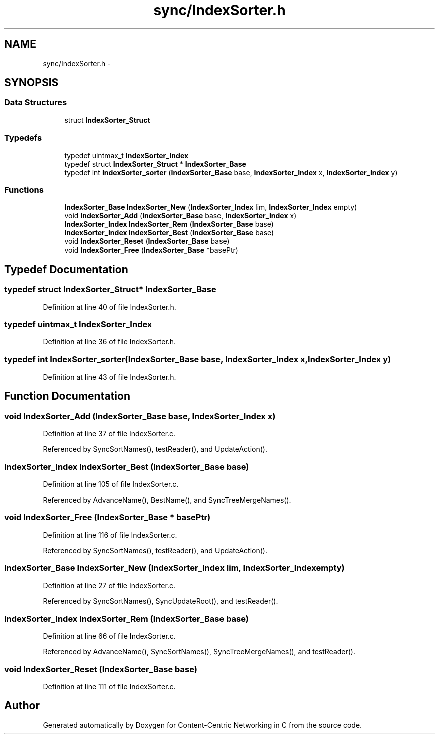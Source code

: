 .TH "sync/IndexSorter.h" 3 "4 Feb 2013" "Version 0.7.1" "Content-Centric Networking in C" \" -*- nroff -*-
.ad l
.nh
.SH NAME
sync/IndexSorter.h \- 
.SH SYNOPSIS
.br
.PP
.SS "Data Structures"

.in +1c
.ti -1c
.RI "struct \fBIndexSorter_Struct\fP"
.br
.in -1c
.SS "Typedefs"

.in +1c
.ti -1c
.RI "typedef uintmax_t \fBIndexSorter_Index\fP"
.br
.ti -1c
.RI "typedef struct \fBIndexSorter_Struct\fP * \fBIndexSorter_Base\fP"
.br
.ti -1c
.RI "typedef int \fBIndexSorter_sorter\fP (\fBIndexSorter_Base\fP base, \fBIndexSorter_Index\fP x, \fBIndexSorter_Index\fP y)"
.br
.in -1c
.SS "Functions"

.in +1c
.ti -1c
.RI "\fBIndexSorter_Base\fP \fBIndexSorter_New\fP (\fBIndexSorter_Index\fP lim, \fBIndexSorter_Index\fP empty)"
.br
.ti -1c
.RI "void \fBIndexSorter_Add\fP (\fBIndexSorter_Base\fP base, \fBIndexSorter_Index\fP x)"
.br
.ti -1c
.RI "\fBIndexSorter_Index\fP \fBIndexSorter_Rem\fP (\fBIndexSorter_Base\fP base)"
.br
.ti -1c
.RI "\fBIndexSorter_Index\fP \fBIndexSorter_Best\fP (\fBIndexSorter_Base\fP base)"
.br
.ti -1c
.RI "void \fBIndexSorter_Reset\fP (\fBIndexSorter_Base\fP base)"
.br
.ti -1c
.RI "void \fBIndexSorter_Free\fP (\fBIndexSorter_Base\fP *basePtr)"
.br
.in -1c
.SH "Typedef Documentation"
.PP 
.SS "typedef struct \fBIndexSorter_Struct\fP* \fBIndexSorter_Base\fP"
.PP
Definition at line 40 of file IndexSorter.h.
.SS "typedef uintmax_t \fBIndexSorter_Index\fP"
.PP
Definition at line 36 of file IndexSorter.h.
.SS "typedef int \fBIndexSorter_sorter\fP(\fBIndexSorter_Base\fP base, \fBIndexSorter_Index\fP x, \fBIndexSorter_Index\fP y)"
.PP
Definition at line 43 of file IndexSorter.h.
.SH "Function Documentation"
.PP 
.SS "void IndexSorter_Add (\fBIndexSorter_Base\fP base, \fBIndexSorter_Index\fP x)"
.PP
Definition at line 37 of file IndexSorter.c.
.PP
Referenced by SyncSortNames(), testReader(), and UpdateAction().
.SS "\fBIndexSorter_Index\fP IndexSorter_Best (\fBIndexSorter_Base\fP base)"
.PP
Definition at line 105 of file IndexSorter.c.
.PP
Referenced by AdvanceName(), BestName(), and SyncTreeMergeNames().
.SS "void IndexSorter_Free (\fBIndexSorter_Base\fP * basePtr)"
.PP
Definition at line 116 of file IndexSorter.c.
.PP
Referenced by SyncSortNames(), testReader(), and UpdateAction().
.SS "\fBIndexSorter_Base\fP IndexSorter_New (\fBIndexSorter_Index\fP lim, \fBIndexSorter_Index\fP empty)"
.PP
Definition at line 27 of file IndexSorter.c.
.PP
Referenced by SyncSortNames(), SyncUpdateRoot(), and testReader().
.SS "\fBIndexSorter_Index\fP IndexSorter_Rem (\fBIndexSorter_Base\fP base)"
.PP
Definition at line 66 of file IndexSorter.c.
.PP
Referenced by AdvanceName(), SyncSortNames(), SyncTreeMergeNames(), and testReader().
.SS "void IndexSorter_Reset (\fBIndexSorter_Base\fP base)"
.PP
Definition at line 111 of file IndexSorter.c.
.SH "Author"
.PP 
Generated automatically by Doxygen for Content-Centric Networking in C from the source code.
